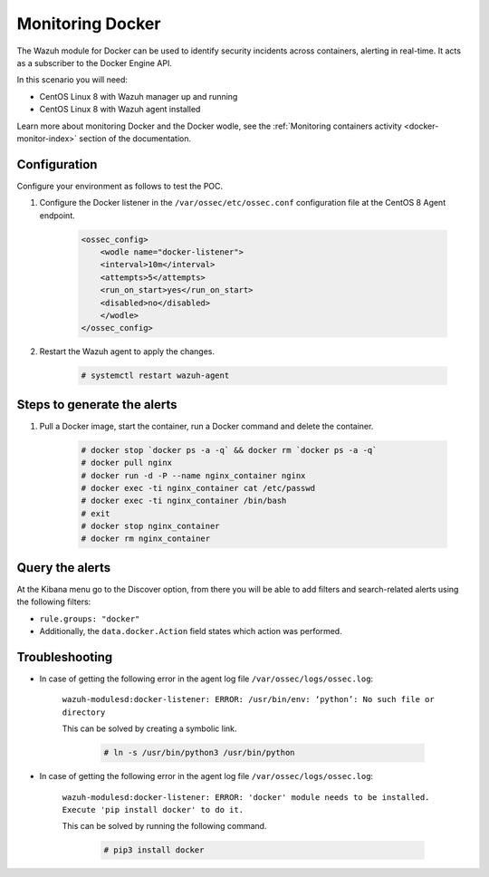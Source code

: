 .. _poc_monitoring_docker:

Monitoring Docker
=================

The Wazuh module for Docker can be used to identify security incidents across containers, alerting in real-time. It acts as a subscriber to the Docker Engine API.

In this scenario you will need:

* CentOS Linux 8 with Wazuh manager up and running
* CentOS Linux 8 with Wazuh agent installed

Learn more about monitoring Docker and the Docker wodle, see the :ref:`Monitoring containers activity <docker-monitor-index>` section of the documentation.


Configuration
-------------

Configure your environment as follows to test the POC.

#. Configure the Docker listener in the ``/var/ossec/etc/ossec.conf`` configuration file at the CentOS 8 Agent endpoint.

    .. code-block:: XML

        <ossec_config>
            <wodle name="docker-listener">
            <interval>10m</interval>
            <attempts>5</attempts>
            <run_on_start>yes</run_on_start>
            <disabled>no</disabled>
            </wodle>
        </ossec_config>

#. Restart the Wazuh agent to apply the changes.

    .. code-block:: console

        # systemctl restart wazuh-agent


Steps to generate the alerts
----------------------------

#. Pull a Docker image, start the container, run a Docker command and delete the container.

    .. code-block:: console

        # docker stop `docker ps -a -q` && docker rm `docker ps -a -q`
        # docker pull nginx
        # docker run -d -P --name nginx_container nginx
        # docker exec -ti nginx_container cat /etc/passwd
        # docker exec -ti nginx_container /bin/bash
        # exit
        # docker stop nginx_container
        # docker rm nginx_container

Query the alerts
----------------

At the Kibana menu go to the Discover option, from there you will be able to add filters and search-related alerts using the following filters:

* ``rule.groups: "docker"``
* Additionally, the ``data.docker.Action`` field states which action was performed.

.. thumbnail:: ../images/poc/Monitoring_Docker.png
          :title: Monitoring Docker
          :align: center
          :wrap_image: No

Troubleshooting
---------------

* In case of getting the following error in the agent log file ``/var/ossec/logs/ossec.log``: 

    ``wazuh-modulesd:docker-listener: ERROR: /usr/bin/env: ‘python’: No such file or directory`` 

    This can be solved by creating a symbolic link.

        .. code-block:: console
            
            # ln -s /usr/bin/python3 /usr/bin/python

* In case of getting the following error in the agent log file ``/var/ossec/logs/ossec.log``: 

    ``wazuh-modulesd:docker-listener: ERROR: 'docker' module needs to be installed. Execute 'pip install docker' to do it.`` 

    This can be solved by running the following command.
        
        .. code-block:: console
            
            # pip3 install docker

